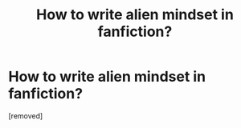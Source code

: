 #+TITLE: How to write alien mindset in fanfiction?

* How to write alien mindset in fanfiction?
:PROPERTIES:
:Score: 1
:DateUnix: 1519471625.0
:DateShort: 2018-Feb-24
:FlairText: Discussion
:END:
[removed]

